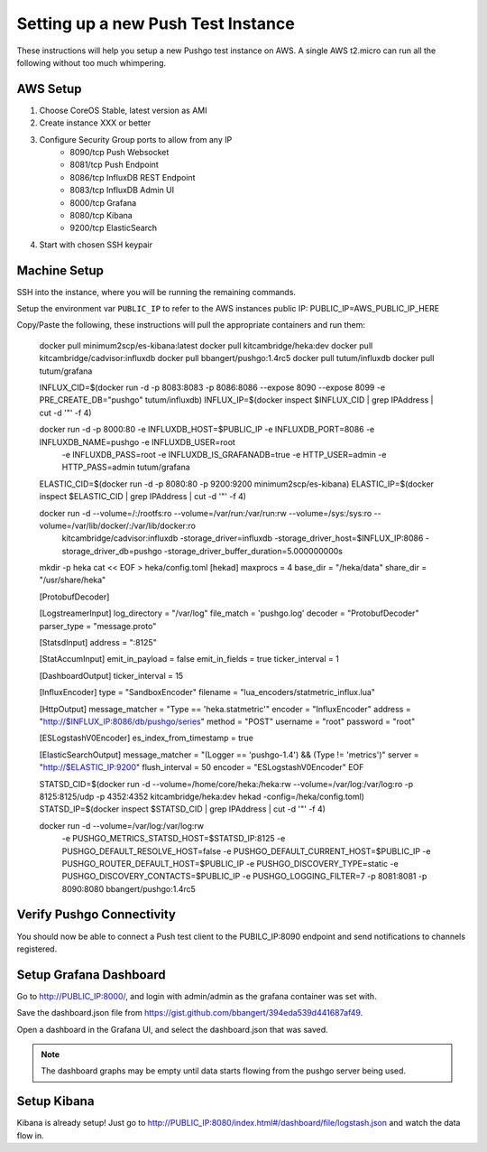 ===================================
Setting up a new Push Test Instance
===================================

These instructions will help you setup a new Pushgo test instance on AWS. A
single AWS t2.micro can run all the following without too much whimpering.

AWS Setup
=========

1) Choose CoreOS Stable, latest version as AMI
2) Create instance XXX or better
3) Configure Security Group ports to allow from any IP
    - 8090/tcp  Push Websocket
    - 8081/tcp  Push Endpoint
    - 8086/tcp  InfluxDB REST Endpoint
    - 8083/tcp  InfluxDB Admin UI
    - 8000/tcp  Grafana
    - 8080/tcp  Kibana
    - 9200/tcp  ElasticSearch
4) Start with chosen SSH keypair

Machine Setup
=============

SSH into the instance, where you will be running the remaining commands.

Setup the environment var ``PUBLIC_IP`` to refer to the AWS instances public IP:
PUBLIC_IP=AWS_PUBLIC_IP_HERE

Copy/Paste the following, these instructions will pull the appropriate containers and run them:

..


    docker pull minimum2scp/es-kibana:latest
    docker pull kitcambridge/heka:dev
    docker pull kitcambridge/cadvisor:influxdb
    docker pull bbangert/pushgo:1.4rc5
    docker pull tutum/influxdb
    docker pull tutum/grafana

    INFLUX_CID=$(docker run -d -p 8083:8083 -p 8086:8086 --expose 8090 --expose 8099 -e PRE_CREATE_DB="pushgo" tutum/influxdb)
    INFLUX_IP=$(docker inspect $INFLUX_CID | grep IPAddress | cut -d '"' -f 4)

    docker run -d -p 8000:80 -e INFLUXDB_HOST=$PUBLIC_IP -e INFLUXDB_PORT=8086 -e INFLUXDB_NAME=pushgo -e INFLUXDB_USER=root \
        -e INFLUXDB_PASS=root -e INFLUXDB_IS_GRAFANADB=true -e HTTP_USER=admin -e HTTP_PASS=admin tutum/grafana


    ELASTIC_CID=$(docker run -d -p 8080:80 -p 9200:9200 minimum2scp/es-kibana)
    ELASTIC_IP=$(docker inspect $ELASTIC_CID | grep IPAddress | cut -d '"' -f 4)

    docker run -d --volume=/:/rootfs:ro --volume=/var/run:/var/run:rw --volume=/sys:/sys:ro --volume=/var/lib/docker/:/var/lib/docker:ro \
        kitcambridge/cadvisor:influxdb -storage_driver=influxdb -storage_driver_host=$INFLUX_IP:8086 -storage_driver_db=pushgo -storage_driver_buffer_duration=5.000000000s

    mkdir -p heka
    cat << EOF > heka/config.toml
    [hekad]
    maxprocs = 4
    base_dir = "/heka/data"
    share_dir = "/usr/share/heka"

    [ProtobufDecoder]

    [LogstreamerInput]
    log_directory = "/var/log"
    file_match = 'pushgo\.log'
    decoder = "ProtobufDecoder"
    parser_type = "message.proto"

    [StatsdInput]
    address = ":8125"

    [StatAccumInput]
    emit_in_payload = false
    emit_in_fields = true
    ticker_interval = 1

    [DashboardOutput]
    ticker_interval = 15

    [InfluxEncoder]
    type = "SandboxEncoder"
    filename = "lua_encoders/statmetric_influx.lua"

    [HttpOutput]
    message_matcher = "Type == 'heka.statmetric'"
    encoder = "InfluxEncoder"
    address = "http://$INFLUX_IP:8086/db/pushgo/series"
    method = "POST"
    username = "root"
    password = "root"

    [ESLogstashV0Encoder]
    es_index_from_timestamp = true

    [ElasticSearchOutput]
    message_matcher = "(Logger == 'pushgo-1.4') && (Type != 'metrics')"
    server = "http://$ELASTIC_IP:9200"
    flush_interval = 50
    encoder = "ESLogstashV0Encoder"
    EOF


    STATSD_CID=$(docker run -d --volume=/home/core/heka:/heka:rw --volume=/var/log:/var/log:ro -p 8125:8125/udp -p 4352:4352 kitcambridge/heka:dev hekad -config=/heka/config.toml)
    STATSD_IP=$(docker inspect $STATSD_CID | grep IPAddress | cut -d '"' -f 4)

    docker run -d --volume=/var/log:/var/log:rw \
        -e PUSHGO_METRICS_STATSD_HOST=$STATSD_IP:8125 \
        -e PUSHGO_DEFAULT_RESOLVE_HOST=false \
        -e PUSHGO_DEFAULT_CURRENT_HOST=$PUBLIC_IP \
        -e PUSHGO_ROUTER_DEFAULT_HOST=$PUBLIC_IP \
        -e PUSHGO_DISCOVERY_TYPE=static \
        -e PUSHGO_DISCOVERY_CONTACTS=$PUBLIC_IP \
        -e PUSHGO_LOGGING_FILTER=7 \
        -p 8081:8081 -p 8090:8080 \
        bbangert/pushgo:1.4rc5

Verify Pushgo Connectivity
==========================

You should now be able to connect a Push test client to the PUBILC_IP:8090
endpoint and send notifications to channels registered.

Setup Grafana Dashboard
=======================

Go to http://PUBLIC_IP:8000/, and login with admin/admin as the grafana
container was set with.

Save the dashboard.json file from
https://gist.github.com/bbangert/394eda539d441687af49.

Open a dashboard in the Grafana UI, and select the dashboard.json that was
saved.

.. note::

    The dashboard graphs may be empty until data starts flowing from the
    pushgo server being used.

Setup Kibana
============

Kibana is already setup! Just go to
http://PUBLIC_IP:8080/index.html#/dashboard/file/logstash.json and watch the
data flow in.

